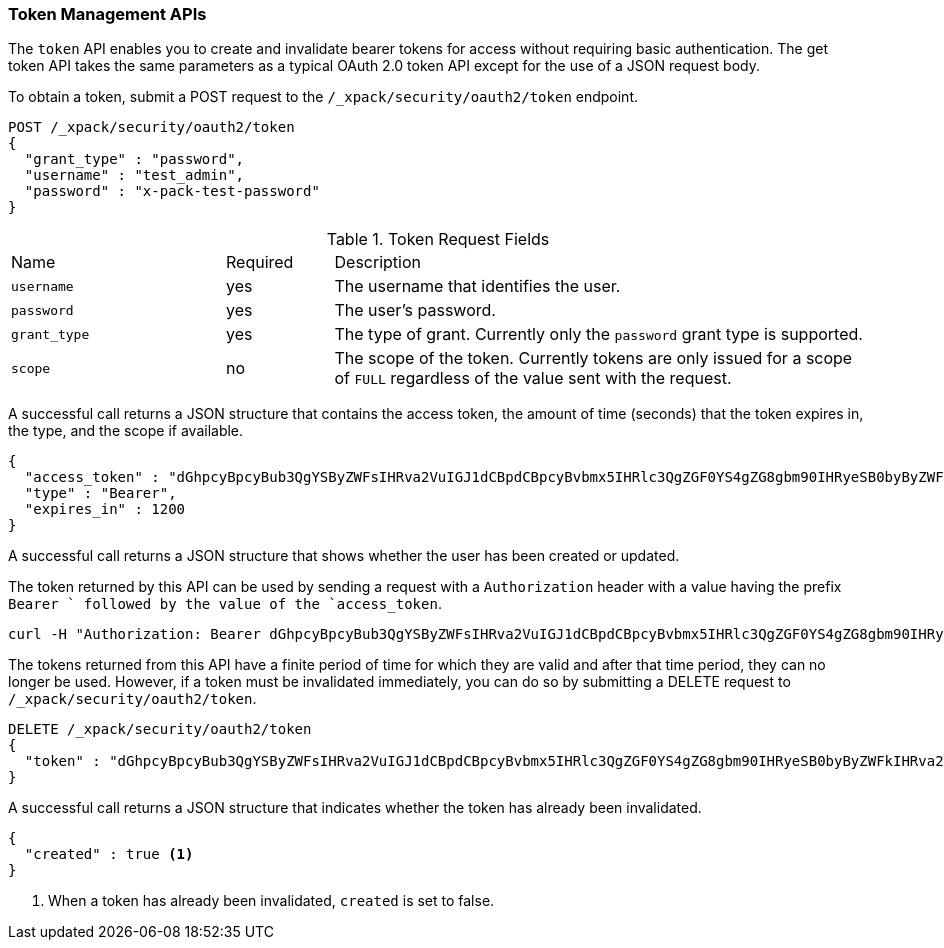 [role="xpack"]
[[security-api-tokens]]
=== Token Management APIs

The `token` API enables you to create and invalidate bearer tokens for access
without requiring basic authentication. The get token API takes the same
parameters as a typical OAuth 2.0 token API except for the use of a JSON
request body.

[[security-api-get-token]]
To obtain a token, submit a POST request to the `/_xpack/security/oauth2/token`
endpoint.

[source,js]
--------------------------------------------------
POST /_xpack/security/oauth2/token
{
  "grant_type" : "password",
  "username" : "test_admin",
  "password" : "x-pack-test-password"
}
--------------------------------------------------
// CONSOLE

.Token Request Fields
[cols="4,^2,10"]
|=======================
| Name        | Required  | Description
| `username`  | yes       | The username that identifies the user.
| `password`  | yes       | The user's password.
| `grant_type`| yes       | The type of grant. Currently only the `password`
                            grant type is supported.
| `scope`     | no        | The scope of the token. Currently tokens are only
                            issued for a scope of `FULL` regardless of the value
                            sent with the request.
|=======================

A successful call returns a JSON structure that contains the access token, the
amount of time (seconds) that the token expires in, the type, and the scope if
available.

[source,js]
--------------------------------------------------
{
  "access_token" : "dGhpcyBpcyBub3QgYSByZWFsIHRva2VuIGJ1dCBpdCBpcyBvbmx5IHRlc3QgZGF0YS4gZG8gbm90IHRyeSB0byByZWFkIHRva2VuIQ==",
  "type" : "Bearer",
  "expires_in" : 1200
}
--------------------------------------------------
// TESTRESPONSE[s/dGhpcyBpcyBub3QgYSByZWFsIHRva2VuIGJ1dCBpdCBpcyBvbmx5IHRlc3QgZGF0YS4gZG8gbm90IHRyeSB0byByZWFkIHRva2VuIQ==/$body.access_token/]

A successful call returns a JSON structure that shows whether the user has been
created or updated.

The token returned by this API can be used by sending a request with a
`Authorization` header with a value having the prefix `Bearer ` followed
by the value of the `access_token`.

[source,shell]
--------------------------------------------------
curl -H "Authorization: Bearer dGhpcyBpcyBub3QgYSByZWFsIHRva2VuIGJ1dCBpdCBpcyBvbmx5IHRlc3QgZGF0YS4gZG8gbm90IHRyeSB0byByZWFkIHRva2VuIQ==" http://localhost:9200/_cluster/health
--------------------------------------------------

[[security-api-invalidate-token]]
The tokens returned from this API have a finite period of time for which they
are valid and after that time period, they can no longer be used. However, if
a token must be invalidated immediately, you can do so by submitting a DELETE
request to `/_xpack/security/oauth2/token`.

[source,js]
--------------------------------------------------
DELETE /_xpack/security/oauth2/token
{
  "token" : "dGhpcyBpcyBub3QgYSByZWFsIHRva2VuIGJ1dCBpdCBpcyBvbmx5IHRlc3QgZGF0YS4gZG8gbm90IHRyeSB0byByZWFkIHRva2VuIQ=="
}
--------------------------------------------------
// CONSOLE
// TEST[s/dGhpcyBpcyBub3QgYSByZWFsIHRva2VuIGJ1dCBpdCBpcyBvbmx5IHRlc3QgZGF0YS4gZG8gbm90IHRyeSB0byByZWFkIHRva2VuIQ==/$body.access_token/]
// TEST[continued]

A successful call returns a JSON structure that indicates whether the token
has already been invalidated.

[source,js]
--------------------------------------------------
{
  "created" : true <1>
}
--------------------------------------------------
// TESTRESPONSE

<1> When a token has already been invalidated, `created` is set to false.
